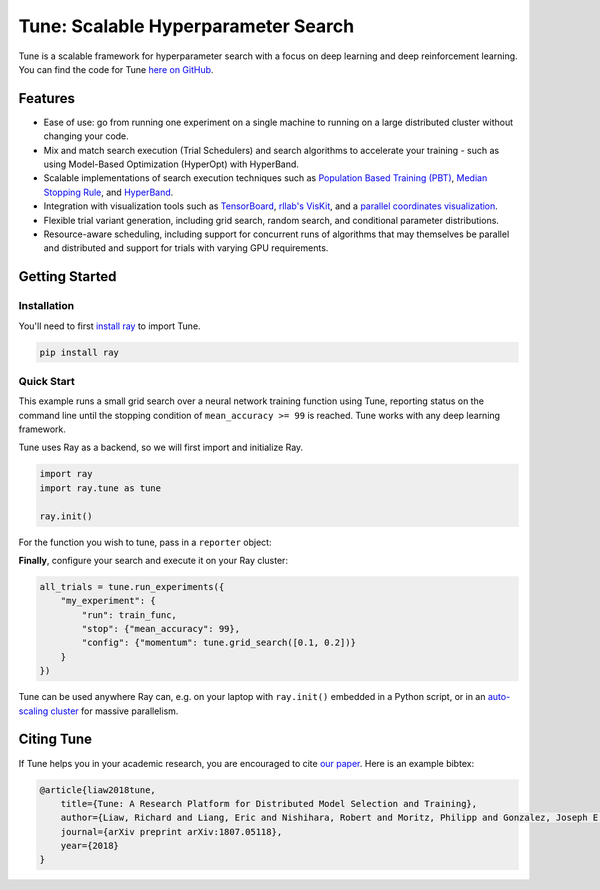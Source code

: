 Tune: Scalable Hyperparameter Search
====================================

.. image:: images/tune.png
    :scale: 30%
    :align: center

Tune is a scalable framework for hyperparameter search with a focus on deep learning and deep reinforcement learning. You can find the code for Tune `here on GitHub <https://github.com/ray-project/ray/tree/master/python/ray/tune>`__.


Features
--------

-  Ease of use: go from running one experiment on a single machine to running on a large distributed cluster without changing your code.

-  Mix and match search execution (Trial Schedulers) and search algorithms to accelerate your training - such as using Model-Based Optimization (HyperOpt) with HyperBand.

-  Scalable implementations of search execution techniques such as `Population Based Training (PBT) <pbt.html>`__, `Median Stopping Rule <hyperband.html#median-stopping-rule>`__, and `HyperBand <hyperband.html>`__.

-  Integration with visualization tools such as `TensorBoard <https://www.tensorflow.org/get_started/summaries_and_tensorboard>`__, `rllab's VisKit <https://media.readthedocs.org/pdf/rllab/latest/rllab.pdf>`__, and a `parallel coordinates visualization <https://en.wikipedia.org/wiki/Parallel_coordinates>`__.

-  Flexible trial variant generation, including grid search, random search, and conditional parameter distributions.

-  Resource-aware scheduling, including support for concurrent runs of algorithms that may themselves be parallel and distributed and support for trials with varying GPU requirements.


Getting Started
---------------

Installation
~~~~~~~~~~~~

You'll need to first `install ray <installation.html>`__ to import Tune.

.. code-block:: bash

    pip install ray


Quick Start
~~~~~~~~~~~

This example runs a small grid search over a neural network training function using Tune, reporting status on the command line until the stopping condition of ``mean_accuracy >= 99`` is reached. Tune works with any deep learning framework.

Tune uses Ray as a backend, so we will first import and initialize Ray.

.. code-block:: python

    import ray
    import ray.tune as tune

    ray.init()


For the function you wish to tune, pass in a ``reporter`` object:

.. code-block:: python
   :emphasize-lines: 1,9

    def train_func(config, reporter):  # add a reporter arg
        model = ( ... )
        optimizer = SGD(model.parameters(),
                        momentum=config["momentum"])
        dataset = ( ... )

        for idx, (data, target) in enumerate(dataset):
            accuracy = model.fit(data, target)
            reporter(mean_accuracy=accuracy) # report metrics

**Finally**, configure your search and execute it on your Ray cluster:

.. code-block:: python

    all_trials = tune.run_experiments({
        "my_experiment": {
            "run": train_func,
            "stop": {"mean_accuracy": 99},
            "config": {"momentum": tune.grid_search([0.1, 0.2])}
        }
    })

Tune can be used anywhere Ray can, e.g. on your laptop with ``ray.init()`` embedded in a Python script, or in an `auto-scaling cluster <autoscaling.html>`__ for massive parallelism.


Citing Tune
-----------

If Tune helps you in your academic research, you are encouraged to cite `our paper <https://arxiv.org/abs/1807.05118>`__. Here is an example bibtex:

.. code-block:: tex

    @article{liaw2018tune,
        title={Tune: A Research Platform for Distributed Model Selection and Training},
        author={Liaw, Richard and Liang, Eric and Nishihara, Robert and Moritz, Philipp and Gonzalez, Joseph E and Stoica, Ion},
        journal={arXiv preprint arXiv:1807.05118},
        year={2018}
    }
